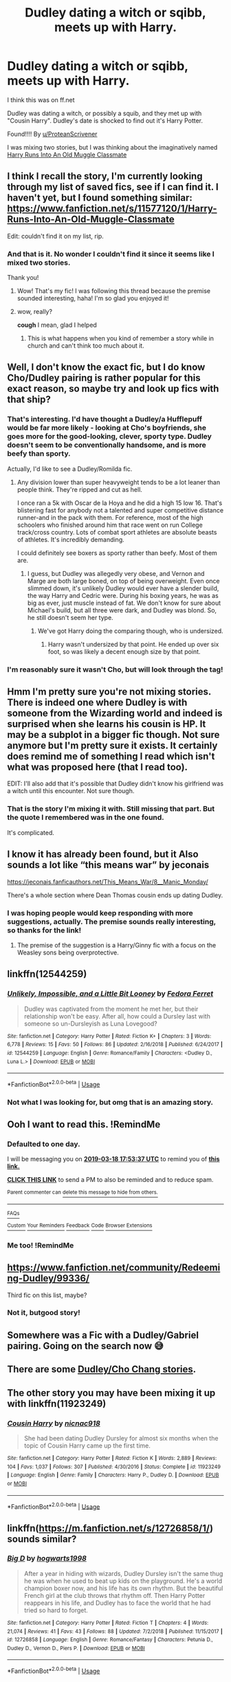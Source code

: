#+TITLE: Dudley dating a witch or sqibb, meets up with Harry.

* Dudley dating a witch or sqibb, meets up with Harry.
:PROPERTIES:
:Score: 36
:DateUnix: 1552841583.0
:DateShort: 2019-Mar-17
:FlairText: Fic Search
:END:
I think this was on ff.net

Dudley was dating a witch, or possibly a squib, and they met up with "Cousin Harry". Dudley's date is shocked to find out it's Harry Potter.

Found!!!! By [[/u/ProteanScrivener][u/ProteanScrivener]]

I was mixing two stories, but I was thinking about the imaginatively named [[https://www.fanfiction.net/s/11577120/1/Harry-Runs-Into-An-Old-Muggle-Classmate][Harry Runs Into An Old Muggle Classmate]]


** I think I recall the story, I'm currently looking through my list of saved fics, see if I can find it. I haven't yet, but I found something similar: [[https://www.fanfiction.net/s/11577120/1/Harry-Runs-Into-An-Old-Muggle-Classmate]]

Edit: couldn't find it on my list, rip.
:PROPERTIES:
:Author: ProteanScrivener
:Score: 12
:DateUnix: 1552860102.0
:DateShort: 2019-Mar-18
:END:

*** And that is it. No wonder I couldn't find it since it seems like I mixed two stories.

Thank you!
:PROPERTIES:
:Score: 9
:DateUnix: 1552860499.0
:DateShort: 2019-Mar-18
:END:

**** Wow! That's my fic! I was following this thread because the premise sounded interesting, haha! I'm so glad you enjoyed it!
:PROPERTIES:
:Author: bisonburgers
:Score: 14
:DateUnix: 1552862983.0
:DateShort: 2019-Mar-18
:END:


**** wow, really?

*cough* I mean, glad I helped
:PROPERTIES:
:Author: ProteanScrivener
:Score: 2
:DateUnix: 1552861145.0
:DateShort: 2019-Mar-18
:END:

***** This is what happens when you kind of remember a story while in church and can't think too much about it.
:PROPERTIES:
:Score: 2
:DateUnix: 1552861326.0
:DateShort: 2019-Mar-18
:END:


** Well, I don't know the exact fic, but I do know Cho/Dudley pairing is rather popular for this exact reason, so maybe try and look up fics with that ship?
:PROPERTIES:
:Author: blackhole_124
:Score: 11
:DateUnix: 1552846284.0
:DateShort: 2019-Mar-17
:END:

*** That's interesting. I'd have thought a Dudley/a Hufflepuff would be far more likely - looking at Cho's boyfriends, she goes more for the good-looking, clever, sporty type. Dudley doesn't seem to be conventionally handsome, and is more beefy than sporty.

Actually, I'd like to see a Dudley/Romilda fic.
:PROPERTIES:
:Author: Lamenardo
:Score: 3
:DateUnix: 1552885357.0
:DateShort: 2019-Mar-18
:END:

**** Any division lower than super heavyweight tends to be a lot leaner than people think. They're ripped and cut as hell.

I once ran a 5k with Oscar de la Hoya and he did a high 15 low 16. That's blistering fast for anybody not a talented and super competitive distance runner-and in the pack with them. For reference, most of the high schoolers who finished around him that race went on run College track/cross country. Lots of combat sport athletes are absolute beasts of athletes. It's incredibly demanding.

I could definitely see boxers as sporty rather than beefy. Most of them are.
:PROPERTIES:
:Author: TheBlueSully
:Score: 2
:DateUnix: 1552971040.0
:DateShort: 2019-Mar-19
:END:

***** I guess, but Dudley was allegedly very obese, and Vernon and Marge are both large boned, on top of being overweight. Even once slimmed down, it's unlikely Dudley would ever have a slender build, the way Harry and Cedric were. During his boxing years, he was as big as ever, just muscle instead of fat. We don't know for sure about Michael's build, but all three were dark, and Dudley was blond. So, he still doesn't seem her type.
:PROPERTIES:
:Author: Lamenardo
:Score: 1
:DateUnix: 1552977138.0
:DateShort: 2019-Mar-19
:END:

****** We've got Harry doing the comparing though, who is undersized.
:PROPERTIES:
:Author: TheBlueSully
:Score: 1
:DateUnix: 1552977507.0
:DateShort: 2019-Mar-19
:END:

******* Harry wasn't undersized by that point. He ended up over six foot, so was likely a decent enough size by that point.
:PROPERTIES:
:Author: Lamenardo
:Score: 1
:DateUnix: 1552980187.0
:DateShort: 2019-Mar-19
:END:


*** I'm reasonably sure it wasn't Cho, but will look through the tag!
:PROPERTIES:
:Score: 2
:DateUnix: 1552859392.0
:DateShort: 2019-Mar-18
:END:


** Hmm I'm pretty sure you're not mixing stories. There is indeed one where Dudley is with someone from the Wizarding world and indeed is surprised when she learns his cousin is HP. It may be a subplot in a bigger fic though. Not sure anymore but I'm pretty sure it exists. It certainly does remind me of something I read which isn't what was proposed here (that I read too).

EDIT: I'll also add that it's possible that Dudley didn't know his girlfriend was a witch until this encounter. Not sure though.
:PROPERTIES:
:Author: MoleOfWar
:Score: 4
:DateUnix: 1552865101.0
:DateShort: 2019-Mar-18
:END:

*** That is the story I'm mixing it with. Still missing that part. But the quote I remembered was in the one found.

It's complicated.
:PROPERTIES:
:Score: 1
:DateUnix: 1552910005.0
:DateShort: 2019-Mar-18
:END:


** I know it has already been found, but it Also sounds a lot like “this means war” by jeconais

[[https://jeconais.fanficauthors.net/This_Means_War/8__Manic_Monday/]]

There's a whole section where Dean Thomas cousin ends up dating Dudley.
:PROPERTIES:
:Author: Yogibear990
:Score: 3
:DateUnix: 1552885638.0
:DateShort: 2019-Mar-18
:END:

*** I was hoping people would keep responding with more suggestions, actually. The premise sounds really interesting, so thanks for the link!
:PROPERTIES:
:Author: bisonburgers
:Score: 2
:DateUnix: 1552890425.0
:DateShort: 2019-Mar-18
:END:

**** The premise of the suggestion is a Harry/Ginny fic with a focus on the Weasley sons being overprotective.
:PROPERTIES:
:Author: Yogibear990
:Score: 1
:DateUnix: 1552890815.0
:DateShort: 2019-Mar-18
:END:


** linkffn(12544259)
:PROPERTIES:
:Author: Starfox5
:Score: 3
:DateUnix: 1552893186.0
:DateShort: 2019-Mar-18
:END:

*** [[https://www.fanfiction.net/s/12544259/1/][*/Unlikely, Impossible, and a Little Bit Looney/*]] by [[https://www.fanfiction.net/u/2251188/Fedora-Ferret][/Fedora Ferret/]]

#+begin_quote
  Dudley was captivated from the moment he met her, but their relationship won't be easy. After all, how could a Dursley last with someone so un-Dursleyish as Luna Lovegood?
#+end_quote

^{/Site/:} ^{fanfiction.net} ^{*|*} ^{/Category/:} ^{Harry} ^{Potter} ^{*|*} ^{/Rated/:} ^{Fiction} ^{K+} ^{*|*} ^{/Chapters/:} ^{3} ^{*|*} ^{/Words/:} ^{6,778} ^{*|*} ^{/Reviews/:} ^{15} ^{*|*} ^{/Favs/:} ^{50} ^{*|*} ^{/Follows/:} ^{86} ^{*|*} ^{/Updated/:} ^{2/16/2018} ^{*|*} ^{/Published/:} ^{6/24/2017} ^{*|*} ^{/id/:} ^{12544259} ^{*|*} ^{/Language/:} ^{English} ^{*|*} ^{/Genre/:} ^{Romance/Family} ^{*|*} ^{/Characters/:} ^{<Dudley} ^{D.,} ^{Luna} ^{L.>} ^{*|*} ^{/Download/:} ^{[[http://www.ff2ebook.com/old/ffn-bot/index.php?id=12544259&source=ff&filetype=epub][EPUB]]} ^{or} ^{[[http://www.ff2ebook.com/old/ffn-bot/index.php?id=12544259&source=ff&filetype=mobi][MOBI]]}

--------------

*FanfictionBot*^{2.0.0-beta} | [[https://github.com/tusing/reddit-ffn-bot/wiki/Usage][Usage]]
:PROPERTIES:
:Author: FanfictionBot
:Score: 3
:DateUnix: 1552893200.0
:DateShort: 2019-Mar-18
:END:


*** Not what I was looking for, but omg that is an amazing story.
:PROPERTIES:
:Score: 3
:DateUnix: 1552910200.0
:DateShort: 2019-Mar-18
:END:


** Ooh I want to read this. !RemindMe
:PROPERTIES:
:Author: famkibamki
:Score: 4
:DateUnix: 1552845154.0
:DateShort: 2019-Mar-17
:END:

*** *Defaulted to one day.*

I will be messaging you on [[http://www.wolframalpha.com/input/?i=2019-03-18%2017:53:37%20UTC%20To%20Local%20Time][*2019-03-18 17:53:37 UTC*]] to remind you of [[/r/HPfanfiction/comments/b276c2/dudley_dating_a_witch_or_sqibb_meets_up_with_harry/eiqts8h/][*this link.*]]

[[http://np.reddit.com/message/compose/?to=RemindMeBot&subject=Reminder&message=%5B/r/HPfanfiction/comments/b276c2/dudley_dating_a_witch_or_sqibb_meets_up_with_harry/eiqts8h/%5D%0A%0ARemindMe!][*CLICK THIS LINK*]] to send a PM to also be reminded and to reduce spam.

^{Parent commenter can} [[http://np.reddit.com/message/compose/?to=RemindMeBot&subject=Delete%20Comment&message=Delete!%20eiqtvh2][^{delete this message to hide from others.}]]

--------------

[[http://np.reddit.com/r/RemindMeBot/comments/24duzp/remindmebot_info/][^{FAQs}]]

[[http://np.reddit.com/message/compose/?to=RemindMeBot&subject=Reminder&message=%5BLINK%20INSIDE%20SQUARE%20BRACKETS%20else%20default%20to%20FAQs%5D%0A%0ANOTE:%20Don't%20forget%20to%20add%20the%20time%20options%20after%20the%20command.%0A%0ARemindMe!][^{Custom}]]
[[http://np.reddit.com/message/compose/?to=RemindMeBot&subject=List%20Of%20Reminders&message=MyReminders!][^{Your Reminders}]]
[[http://np.reddit.com/message/compose/?to=RemindMeBotWrangler&subject=Feedback][^{Feedback}]]
[[https://github.com/SIlver--/remindmebot-reddit][^{Code}]]
[[https://np.reddit.com/r/RemindMeBot/comments/4kldad/remindmebot_extensions/][^{Browser Extensions}]]
:PROPERTIES:
:Author: RemindMeBot
:Score: 1
:DateUnix: 1552845219.0
:DateShort: 2019-Mar-17
:END:


*** Me too! !RemindMe
:PROPERTIES:
:Author: bisonburgers
:Score: 0
:DateUnix: 1552857818.0
:DateShort: 2019-Mar-18
:END:


** [[https://www.fanfiction.net/community/Redeeming-Dudley/99336/]]

Third fic on this list, maybe?
:PROPERTIES:
:Author: AnimaLepton
:Score: 2
:DateUnix: 1552849231.0
:DateShort: 2019-Mar-17
:END:

*** Not it, butgood story!
:PROPERTIES:
:Score: 2
:DateUnix: 1552851405.0
:DateShort: 2019-Mar-17
:END:


** Somewhere was a Fic with a Dudley/Gabriel pairing. Going on the search now 😅
:PROPERTIES:
:Author: LordDerrien
:Score: 2
:DateUnix: 1552905223.0
:DateShort: 2019-Mar-18
:END:


** There are some [[https://archiveofourown.org/works/search?utf8=%E2%9C%93&commit=Search&work_search%5Bquery%5D=&work_search%5Btitle%5D=&work_search%5Bcreators%5D=&work_search%5Brevised_at%5D=&work_search%5Bcomplete%5D=&work_search%5Bcrossover%5D=&work_search%5Bsingle_chapter%5D=0&work_search%5Bword_count%5D=&work_search%5Blanguage_id%5D=&work_search%5Bfandom_names%5D=&work_search%5Brating_ids%5D=&work_search%5Bcharacter_names%5D=&work_search%5Brelationship_names%5D=Cho+Chang%2FDudley+Dursley&work_search%5Bfreeform_names%5D=&work_search%5Bhits%5D=&work_search%5Bkudos_count%5D=&work_search%5Bcomments_count%5D=&work_search%5Bbookmarks_count%5D=&work_search%5Bsort_column%5D=_score&work_search%5Bsort_direction%5D=desc][Dudley/Cho Chang stories]].
:PROPERTIES:
:Author: ceplma
:Score: 1
:DateUnix: 1552846345.0
:DateShort: 2019-Mar-17
:END:


** The other story you may have been mixing it up with linkffn(11923249)
:PROPERTIES:
:Author: ATRDCI
:Score: 1
:DateUnix: 1552934063.0
:DateShort: 2019-Mar-18
:END:

*** [[https://www.fanfiction.net/s/11923249/1/][*/Cousin Harry/*]] by [[https://www.fanfiction.net/u/2670209/nicnac918][/nicnac918/]]

#+begin_quote
  She had been dating Dudley Dursley for almost six months when the topic of Cousin Harry came up the first time.
#+end_quote

^{/Site/:} ^{fanfiction.net} ^{*|*} ^{/Category/:} ^{Harry} ^{Potter} ^{*|*} ^{/Rated/:} ^{Fiction} ^{K} ^{*|*} ^{/Words/:} ^{2,889} ^{*|*} ^{/Reviews/:} ^{104} ^{*|*} ^{/Favs/:} ^{1,037} ^{*|*} ^{/Follows/:} ^{307} ^{*|*} ^{/Published/:} ^{4/30/2016} ^{*|*} ^{/Status/:} ^{Complete} ^{*|*} ^{/id/:} ^{11923249} ^{*|*} ^{/Language/:} ^{English} ^{*|*} ^{/Genre/:} ^{Family} ^{*|*} ^{/Characters/:} ^{Harry} ^{P.,} ^{Dudley} ^{D.} ^{*|*} ^{/Download/:} ^{[[http://www.ff2ebook.com/old/ffn-bot/index.php?id=11923249&source=ff&filetype=epub][EPUB]]} ^{or} ^{[[http://www.ff2ebook.com/old/ffn-bot/index.php?id=11923249&source=ff&filetype=mobi][MOBI]]}

--------------

*FanfictionBot*^{2.0.0-beta} | [[https://github.com/tusing/reddit-ffn-bot/wiki/Usage][Usage]]
:PROPERTIES:
:Author: FanfictionBot
:Score: 1
:DateUnix: 1552934073.0
:DateShort: 2019-Mar-18
:END:


** linkffn([[https://m.fanfiction.net/s/12726858/1/]]) sounds similar?
:PROPERTIES:
:Author: natus92
:Score: 1
:DateUnix: 1553131500.0
:DateShort: 2019-Mar-21
:END:

*** [[https://www.fanfiction.net/s/12726858/1/][*/Big D/*]] by [[https://www.fanfiction.net/u/9991965/hogwarts1998][/hogwarts1998/]]

#+begin_quote
  After a year in hiding with wizards, Dudley Dursley isn't the same thug he was when he used to beat up kids on the playground. He's a world champion boxer now, and his life has its own rhythm. But the beautiful French girl at the club throws that rhythm off. Then Harry Potter reappears in his life, and Dudley has to face the world that he had tried so hard to forget.
#+end_quote

^{/Site/:} ^{fanfiction.net} ^{*|*} ^{/Category/:} ^{Harry} ^{Potter} ^{*|*} ^{/Rated/:} ^{Fiction} ^{T} ^{*|*} ^{/Chapters/:} ^{4} ^{*|*} ^{/Words/:} ^{21,074} ^{*|*} ^{/Reviews/:} ^{41} ^{*|*} ^{/Favs/:} ^{43} ^{*|*} ^{/Follows/:} ^{88} ^{*|*} ^{/Updated/:} ^{7/2/2018} ^{*|*} ^{/Published/:} ^{11/15/2017} ^{*|*} ^{/id/:} ^{12726858} ^{*|*} ^{/Language/:} ^{English} ^{*|*} ^{/Genre/:} ^{Romance/Fantasy} ^{*|*} ^{/Characters/:} ^{Petunia} ^{D.,} ^{Dudley} ^{D.,} ^{Vernon} ^{D.,} ^{Piers} ^{P.} ^{*|*} ^{/Download/:} ^{[[http://www.ff2ebook.com/old/ffn-bot/index.php?id=12726858&source=ff&filetype=epub][EPUB]]} ^{or} ^{[[http://www.ff2ebook.com/old/ffn-bot/index.php?id=12726858&source=ff&filetype=mobi][MOBI]]}

--------------

*FanfictionBot*^{2.0.0-beta} | [[https://github.com/tusing/reddit-ffn-bot/wiki/Usage][Usage]]
:PROPERTIES:
:Author: FanfictionBot
:Score: 1
:DateUnix: 1553131510.0
:DateShort: 2019-Mar-21
:END:
